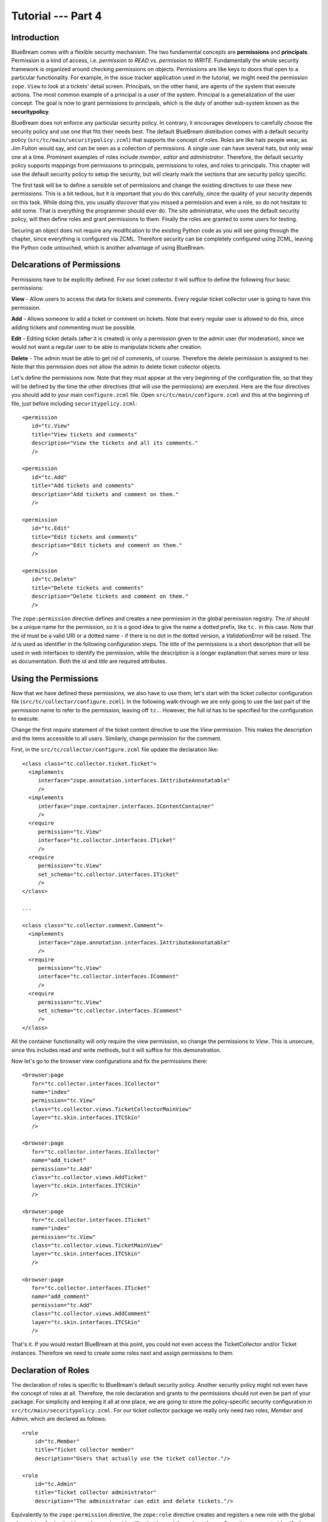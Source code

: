 .. _tut4-tutorial:

Tutorial --- Part 4
===================

.. _tut4-introduction:

Introduction
------------

BlueBream comes with a flexible security mechanism.  The two fundamental
concepts are **permissions** and **principals**.  Permission is a kind of
access, i.e. *permission to READ* vs. *permission to WRITE*.  Fundamentally
the whole security framework is organized around checking permissions on
objects.  Permissions are like keys to doors that open to a particular
functionality.  For example, in the issue tracker application used in the
tutorial, we might need the permission ``zope.View`` to look at a tickets'
detail screen.  Principals, on the other hand, are agents of the system that
execute actions.  The most common example of a principal is a user of the
system.  Principal is a generalization of the user concept.  The goal is now
to grant permissions to principals, which is the duty of another sub-system
known as the **securitypolicy**.

BlueBream does not enforce any particular security policy.  In contrary, it
encourages developers to carefully choose the security policy and use one
that fits their needs best.  The default BlueBream distribution comes with a
default security policy (``src/tc/main/securitypolicy.zcml``) that supports
the concept of roles.  Roles are like hats people wear, as Jim Fulton would
say, and can be seen as a collection of permissions.  A single user can have
several hats, but only wear one at a time.  Prominent examples of roles
include *member*, *editor* and *administrator*.  Therefore, the default
security policy supports mappings from permissions to principals,
permissions to roles, and roles to principals.  This chapter will use the
default security policy to setup the security, but will clearly mark the
sections that are security policy specific.

The first task will be to define a sensible set of permissions and change
the existing directives to use these new permissions.  This is a bit
tedious, but it is important that you do this carefully, since the quality
of your security depends on this task.  While doing this, you usually
discover that you missed a permission and even a role, so do not hesitate to
add some.  That is everything the programmer should ever do.  The site
administrator, who uses the default security policy, will then define roles
and grant permissions to them.  Finally the roles are granted to some users
for testing.

Securing an object does not require any modification to the existing Python
code as you will see going through the chapter, since everything is
configured via ZCML.  Therefore security can be completely configured using
ZCML, leaving the Python code untouched, which is another advantage of using
BlueBream.

.. _tut4-delcare-permissions:

Delcarations of Permissions
---------------------------

Permissions have to be explicitly defined.  For our ticket collector it will
suffice to define the following four basic permissions:

**View** - Allow users to access the data for tickets and comments.  Every
regular ticket collector user is going to have this permission.

**Add** - Allows someone to add a ticket or comment on tickets.  Note that
every regular user is allowed to do this, since adding tickets and
commenting must be possible.

**Edit** - Editing ticket details (after it is created) is only a permission
given to the admin user (for moderation), since we would not want a regular
user to be able to manipulate tickets after creation.

**Delete** - The admin must be able to get rid of comments, of course.
Therefore the delete permission is assigned to her.  Note that this
permission does not allow the admin to delete ticket collector objects.

Let's define the permissions now.  Note that they must appear at the very
beginning of the configuration file, so that they will be defined by the
time the other directives (that will use the permissions) are executed.
Here are the four directives you should add to your main ``configure.zcml``
file.  Open ``src/tc/main/configure.zcml`` and this at the beginning of
file, just before including ``securitypolicy.zcml``::

  <permission
     id="tc.View"
     title="View tickets and comments"
     description="View the tickets and all its comments."
     />

  <permission
     id="tc.Add"
     title="Add tickets and comments"
     description="Add tickets and comment on them."
     />

  <permission
     id="tc.Edit"
     title="Edit tickets and comments"
     description="Edit tickets and comment on them."
     />

  <permission
     id="tc.Delete"
     title="Delete tickets and comments"
     description="Delete tickets and comment on them."
     />

The ``zope:permission`` directive defines and creates a new permission in
the global permission registry.  The *id* should be a unique name for the
permission, so it is a good idea to give the name a dotted prefix, like
``tc.`` in this case.  Note that the *id* must be a valid URI or a dotted
name - if there is no dot in the dotted version, a `ValidationError` will be
raised.  The *id* is used as identifier in the following configuration
steps.  The *title* of the permissions is a short description that will be
used in web interfaces to identify the permission, while the description is
a longer explanation that serves more or less as documentation.  Both the
*id* and *title* are required attributes.

.. _tut4-use-permissions:

Using the Permissions
---------------------

Now that we have defined these permissions, we also have to use them; let's
start with the ticket collector configuration file
(``src/tc/collector/configure.zcml``).  In the following walk-through we are
only going to use the last part of the permission name to refer to the
permission, leaving off ``tc.``.  However, the full *id* has to be specified
for the configuration to execute.

Change the first `require` statement of the ticket content directive to use
the `View` permission.  This makes the description and the items accessible
to all users.  Similarly, change permission for the comment.

First, in the ``src/tc/collector/configure.zcml`` file update the
declaration like::

  <class class="tc.collector.ticket.Ticket">
    <implements
       interface="zope.annotation.interfaces.IAttributeAnnotatable"
       />
    <implements
       interface="zope.container.interfaces.IContentContainer"
       />
    <require
       permission="tc.View"
       interface="tc.collector.interfaces.ITicket"
       />
    <require
       permission="tc.View"
       set_schema="tc.collector.interfaces.ITicket"
       />
  </class>

  ...

  <class class="tc.collector.comment.Comment">
    <implements
       interface="zope.annotation.interfaces.IAttributeAnnotatable"
       />
    <require
       permission="tc.View"
       interface="tc.collector.interfaces.IComment"
       />
    <require
       permission="tc.View"
       set_schema="tc.collector.interfaces.IComment"
       />
  </class>


All the container functionality will only require the view permission, so
change the permissions to `View`.  This is unsecure, since this includes
read and write methods, but it will suffice for this demonstration.

Now let's go to the browser view configurations and fix the permissions
there::

  <browser:page
     for="tc.collector.interfaces.ICollector"
     name="index"
     permission="tc.View"
     class="tc.collector.views.TicketCollectorMainView"
     layer="tc.skin.interfaces.ITCSkin"
     />

  <browser:page
     for="tc.collector.interfaces.ICollector"
     name="add_ticket"
     permission="tc.Add"
     class="tc.collector.views.AddTicket"
     layer="tc.skin.interfaces.ITCSkin"
     />

  <browser:page
     for="tc.collector.interfaces.ITicket"
     name="index"
     permission="tc.View"
     class="tc.collector.views.TicketMainView"
     layer="tc.skin.interfaces.ITCSkin"
     />

  <browser:page
     for="tc.collector.interfaces.ITicket"
     name="add_comment"
     permission="tc.Add"
     class="tc.collector.views.AddComment"
     layer="tc.skin.interfaces.ITCSkin"
     />


That's it.  If you would restart BlueBream at this point, you could not even
access the TicketCollector and/or Ticket instances.  Therefore we need to
create some roles next and assign permissions to them.

.. _tut4-delcare-roles:

Declaration of Roles
--------------------

The declaration of roles is specific to BlueBream's default security policy.
Another security policy might not even have the concept of roles at all.
Therefore, the role declaration and grants to the permissions should not
even be part of your package.  For simplicity and keeping it all at one
place, we are going to store the policy-specific security configuration in
``src/tc/main/securitypolicy.zcml``.  For our ticket collector package we
really only need two roles, *Member* and *Admin*, which are declared as
follows::

  <role
      id="tc.Member"
      title="Ticket collector member"
      description="Users that actually use the ticket collector."/>

  <role
      id="tc.Admin"
      title="Ticket collector administrator"
      description="The administrator can edit and delete tickets."/>

Equivalently to the ``zope:permission`` directive, the ``zope:role``
directive creates and registers a new role with the global role registry.
Again, the id must be a unique identifier that is used throughout the
configuration process to identify the role.  Both, the id and the title are
required.

Next we grant the new permissions to the new roles, i.e. create a
permission-role map.  The user should be only to add and view tickets, while
the editor is allowed to execute all permission.

::

  <grant
      permission="tc.View"
      role="tc.Member"
      />

  <grant
      permission="tc.Add"
      role="tc.Member"
      />

  <grant
       permission="tc.Edit"
       role="tc.Admin"
       />

  <grant
      permission="tc.Delete"
      role="tc.Admin"
      />

The ``zope:grant`` directive is fairly complex, since it permits all three
different types of security mappings.  It allows you to assign a permission
to a principal, a role to a principal, and a permission to a role.
Therefore the directive has three optional arguments: *permission*, *role*,
and *principal*.  Exactly two of the three arguments have to be specified to
make it a valid directive.  All three security objects are specified by
their id.

.. _tut4-roles-principals:

Assigning Roles to Principals
-----------------------------

To make our package work again, we now have to connect the roles to some
principals.  We are going to create two new principals called boarduser and
boardeditor.  To do that, go to the BlueBream root directory and add the
following lines to ``src/tc/main/principals.zcml``::

  <principal
      id="tc.jack"
      title="Ticket collector member"
      login="jack"
      password="jack"
      />

  <grant
      role="tc.Member"
      principal="tc.jack"
      />

  <principal
      id="tc.jill"
      title="Ticket collector admin"
      login="jill"
      password="jill"
      />

  <grant
      role="tc.Member"
      principal="tc.jill"
      />

  <grant
      role="tc.Admin"
      principal="tc.jill"
      />

The ``zope:principal`` directive creates and registers a new principal/user
in the system.  Like for all security object directives, the *id* and
*title* attributes are required.  We could also specify a description as
well.  In addition to these three attributes, the developer must specify a
login and password (plain text) for the user, which is used for
authentication of course.

Note that you might want to grant the ``tc.Member`` role to the
``zope.anybody`` principal, so that everyone can view and add tickets.

The ``zope.anybody`` principal is an unauthenticated principal, which is
defined using the ``zope:unauthenticatedPrincipal`` directive, which has the
same three basic attributes the ``zope:principal`` directive had, but does
not accept the login and password attribute.

You also need to register a default view for ``IUnauthorized`` exception as
given below.  Here the and implementation available in ``zope.app.http``
package is included: ``zope.app.http.exception.unauthorized.Unauthorized``.
Add these registrations to ``src/tc/main/configure.zcml``::

  <view
      for="zope.security.interfaces.IUnauthorized"
      type="zope.publisher.interfaces.http.IHTTPRequest"
      name="index"
      permission="zope.Public"
      factory="zope.app.http.exception.unauthorized.Unauthorized"
      />

  <browser:defaultView
      for="zope.security.interfaces.IUnauthorized"
      layer="zope.publisher.interfaces.http.IHTTPRequest"
      name="index"
      />

Now your system should be secure and usable.  If you restart BlueBream now,
you will see that only the ticket collector's Admin can freely manipulate
objects.  (Of course you have to log in as one.)

Important Note: While testing security related things use ``deploy.ini``.
Otherwise you can remove ``z3c.evalexception`` middleware from ``debug.ini``.

Persistent principals
---------------------

In the example given above, principals are stored in ZCML.  You can store
principals in ZODB using some plugins mechanism provided by the pluggable
authentication utility using `zope.pluggableauth` package.

While adding ticket collector, it is registered as a site.  A site provides
a persistent component registry.  To add site to the collector object, you
are doing like this in ``src/tc/collector/views.py`` file (class:
``AddTicketCollector``)::

         collector.setSiteManager(LocalSiteManager(collector))

Repplace this line with this function call::

         setup_site_manager(context)

Here is the definition of this function, you can write this function in the
same file, ``src/tc/collector/views.py``::

  from zope.site import LocalSiteManager
  from zope.pluggableauth.authentication import PluggableAuthentication
  from zope.authentication.interfaces import IAuthentication
  from zope.app.authentication.principalfolder import PrincipalFolder
  from zope.pluggableauth.interfaces import IAuthenticatorPlugin

  from zope.securitypolicy.interfaces import (IPrincipalRoleManager,
                                              IPrincipalPermissionManager)
  from zope.principalannotation.interfaces import IPrincipalAnnotationUtility
  from zope.principalannotation.utility import PrincipalAnnotationUtility
  from zope.session.interfaces import ISessionDataContainer
  from zope.session.session import PersistentSessionDataContainer

  from zope.event import notify
  from zope.lifecycleevent import ObjectCreatedEvent, ObjectModifiedEvent
  from zope.session.http import CookieClientIdManager
  from zope.session.http import ICookieClientIdManager
  from zope.app.authentication.principalfolder import InternalPrincipal

  def setup_site_manager(context):
      context.setSiteManager(LocalSiteManager(context))
      sm = context.getSiteManager()
      pau = PluggableAuthentication(prefix='hello.pau.')
      notify(ObjectCreatedEvent(pau))
      sm[u'authentication'] = pau
      sm.registerUtility(pau, IAuthentication)

      annotation_utility = PrincipalAnnotationUtility()
      sm.registerUtility(annotation_utility, IPrincipalAnnotationUtility)
      session_data = PersistentSessionDataContainer()
      sm.registerUtility(session_data, ISessionDataContainer)

      client_id_manager = CookieClientIdManager()
      notify(ObjectCreatedEvent(client_id_manager))
      sm[u'CookieClientIdManager'] = client_id_manager
      sm.registerUtility(client_id_manager, ICookieClientIdManager)

      principals = PrincipalFolder(prefix='pf.')
      notify(ObjectCreatedEvent(principals))
      pau[u'pf'] = principals
      pau.authenticatorPlugins += (u"pf", )
      notify(ObjectModifiedEvent(pau))

      pau.credentialsPlugins += (u'Session Credentials',)

      p1 = InternalPrincipal('admin1', 'admin1', "Admin 1",
                             passwordManagerName="Plain Text")
      principals['p1'] = p1

      role_manager = IPrincipalRoleManager(context)
      login_name = principals.getIdByLogin(p1.login)
      pid = unicode('hello.pau.' + login_name)
      role_manager.assignRoleToPrincipal('tc.Admin', pid)

Now you need to create a new factory class for
``zope.security.interfaces.IUnauthorized`` exception.  Create a file
``src/tc/main/unauthorized.py`` with this content::

  from zope.authentication.interfaces import IAuthentication
  from zope.publisher.browser import BrowserPage
  from zope.component import getUtility
  from zope.browserpage import ViewPageTemplateFile

  class Unauthorized(BrowserPage):

      template = ViewPageTemplateFile('unauthorized.pt')

      def __call__(self):
          # Set the error status to 403 (Forbidden) in the case when we don't
          # challenge the user
          self.request.response.setStatus(403)

          # make sure that squid does not keep the response in the cache
          self.request.response.setHeader('Expires', 'Mon, 26 Jul 1997 05:00:00 GMT')
          self.request.response.setHeader('Cache-Control', 'no-store, no-cache, must-revalidate')
          self.request.response.setHeader('Pragma', 'no-cache')

          principal = self.request.principal
          auth = getUtility(IAuthentication)
          auth.unauthorized(principal.id, self.request)
          if self.request.response.getStatus() not in (302, 303):
              return self.template()

Create the ``src/tc/main/unauthorized.pt`` with this content::

  <html>
  <body>

  <h1>Unauthorized</h1>

  <p>You are not authorized</p>

  </body>
  </html>

You can change the ``zope.security.interfaces.IUnauthorized`` exception view
registration like this in the file: ``src/tc/main/configure.zcml``::

  <view
     for="zope.security.interfaces.IUnauthorized"
     type="zope.publisher.interfaces.http.IHTTPRequest"
     name="index"
     permission="zope.Public"
     factory=".unauthorized.Unauthorized"
     />

Finally you need a login form, create a template file in
``src/tc/main/loginform.html``::

  <html>
    <head><title>Sign in</title></head>
  <body>
  
    <div tal:define="principal python:request.principal.id">
      <p tal:condition="python: principal == 'zope.anybody'">
        Please provide Login Information</p>
      <p tal:condition="python: principal != 'zope.anybody'">
        You are not authorized to perform this action. However, you may login
        as a different user who is authorized.</p>
      <form action="" method="post">
        <div tal:omit-tag=""
             tal:condition="python:principal != 'zope.anybody' and 'SUBMIT' in request">
          <span
             tal:define="dummy python:request.response.redirect(request.get('camefrom', ''))" />
        </div>
  
        <div class="row">
          <div class="label">
            <label for="login">User Name</label></div>
          <div class="field">
            <input type="text" name="login" id="login" />
          </div>
        </div>
  
        <div class="row">
          <div class="label">
            <label for="password">Password</label></div>
          <div class="field">
            <input type="password" name="password" id="password" />
          </div>
        </div>
      
        <div class="row">
          <input class="form-element" type="submit" 
                 name="SUBMIT" value="Log in" />
        </div>
        <input type="hidden" name="camefrom" tal:attributes="value request/camefrom | nothing" />
      </form>
    </div>
  </body>
  </html>

And register a browser page with the above template::

  <browser:page
     name="loginForm.html"
     for="*"
     template="loginform.pt"
     permission="zope.Public"
     layer="tc.skin.interfaces.ITCSkin"
     />

Now you should be able access the site with new authentication details.  The
``admin1`` user has the Admin role.

Conclusion
----------

This chapter introduced BlueBream security concepts and explained how to use
it.

.. raw:: html

  <div id="disqus_thread"></div><script type="text/javascript"
  src="http://disqus.com/forums/bluebream/embed.js"></script><noscript><a
  href="http://disqus.com/forums/bluebream/?url=ref">View the
  discussion thread.</a></noscript><a href="http://disqus.com"
  class="dsq-brlink">blog comments powered by <span
  class="logo-disqus">Disqus</span></a>
